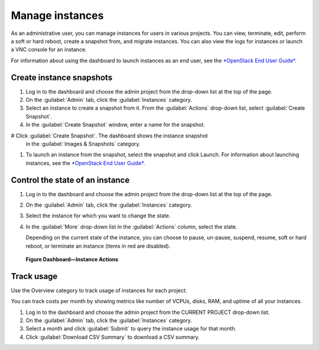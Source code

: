.. meta::
    :scope: admin_only

================
Manage instances
================

As an administrative user, you can manage instances for users in various
projects. You can view, terminate, edit, perform a soft or hard reboot,
create a snapshot from, and migrate instances. You can also view the
logs for instances or launch a VNC console for an instance.

For information about using the dashboard to launch instances as an end
user, see the `*OpenStack End User
Guide* <http://docs.openstack.org/user-guide/content/>`__.

Create instance snapshots
~~~~~~~~~~~~~~~~~~~~~~~~~

#. Log in to the dashboard and choose the admin project from the
   drop-down list at the top of the page.

#. On the :guilabel:`Admin` tab, click the :guilabel:`Instances` category.

#. Select an instance to create a snapshot from it. From the :guilabel:`Actions`
   drop-down list, select :guilabel:`Create Snapshot`.

#. In the :guilabel:`Create Snapshot` window, enter a name for the snapshot.

# Click :guilabel:`Create Snapshot`. The dashboard shows the instance snapshot
   in the :guilabel:`Images & Snapshots` category.

#. To launch an instance from the snapshot, select the snapshot and
   click Launch. For information about launching instances, see the
   `*OpenStack End User
   Guide* <http://docs.openstack.org/user-guide/content/>`__.

Control the state of an instance
~~~~~~~~~~~~~~~~~~~~~~~~~~~~~~~~

#. Log in to the dashboard and choose the admin project from the
   drop-down list at the top of the page.

#. On the :guilabel:`Admin` tab, click the :guilabel:`Instances` category.

#. Select the instance for which you want to change the state.

#. In the :guilabel:`More` drop-down list in the :guilabel:`Actions` column,
   select the state.

   Depending on the current state of the instance, you can choose to
   pause, un-pause, suspend, resume, soft or hard reboot, or terminate
   an instance (items in red are disabled).

.. figure:: figures/change_instance_state.png

   **Figure Dashboard—Instance Actions**


Track usage
~~~~~~~~~~~

Use the Overview category to track usage of instances for each project.

You can track costs per month by showing metrics like number of VCPUs,
disks, RAM, and uptime of all your instances.

#. Log in to the dashboard and choose the admin project from the CURRENT
   PROJECT drop-down list.

#. On the :guilabel:`Admin` tab, click the :guilabel:`Instances` category.

#. Select a month and click :guilabel:`Submit` to query the instance usage for
   that month.

#. Click :guilabel:`Download CSV Summary` to download a CSV summary.

